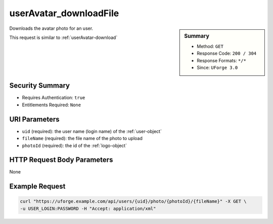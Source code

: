 .. Copyright 2017 FUJITSU LIMITED

.. _userAvatar-downloadFile:

userAvatar_downloadFile
-----------------------

.. function:: GET /users/{uid}/photo/{photoId}/{fileName}

.. sidebar:: Summary

	* Method: ``GET``
	* Response Code: ``200 / 304``
	* Response Formats: ``*/*``
	* Since: ``UForge 3.0``

Downloads the avatar photo for an user. 

This request is similar to :ref:`userAvatar-download`

Security Summary
~~~~~~~~~~~~~~~~

* Requires Authentication: ``true``
* Entitlements Required: ``None``

URI Parameters
~~~~~~~~~~~~~~

* ``uid`` (required): the user name (login name) of the :ref:`user-object`
* ``fileName`` (required): the file name of the photo to upload
* ``photoId`` (required): the id of the :ref:`logo-object`

HTTP Request Body Parameters
~~~~~~~~~~~~~~~~~~~~~~~~~~~~

None

Example Request
~~~~~~~~~~~~~~~

.. code-block:: bash

	curl "https://uforge.example.com/api/users/{uid}/photo/{photoId}/{fileName}" -X GET \
	-u USER_LOGIN:PASSWORD -H "Accept: application/xml"

.. seealso::

	 * :ref:`user-api-resources`
	 * :ref:`user-object`
	 * :ref:`userAvatar-delete`
	 * :ref:`userAvatar-download`
	 * :ref:`userAvatar-upload`
	 * :ref:`userPassword-reset`
